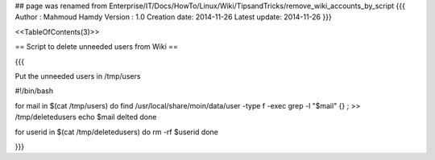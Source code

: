 ## page was renamed from Enterprise/IT/Docs/HowTo/Linux/Wiki/TipsandTricks/remove_wiki_accounts_by_script
{{{
Author       : Mahmoud Hamdy
Version      : 1.0
Creation date: 2014-11-26
Latest update: 2014-11-26
}}}

<<TableOfContents(3)>>

== Script to delete unneeded users from Wiki ==

{{{

Put the unneeded users in /tmp/users

#!/bin/bash

for  mail  in  $(cat /tmp/users)
do
find /usr/local/share/moin/data/user -type f -exec grep -l "$mail" {} \;  >> /tmp/deletedusers
echo $mail delted
done

for userid in $(cat /tmp/deletedusers)
do
rm -rf $userid
done

}}}

